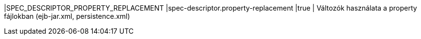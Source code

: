 |SPEC_DESCRIPTOR_PROPERTY_REPLACEMENT |spec-descriptor.property-replacement |true | Változók használata a property fájlokban (ejb-jar.xml, persistence.xml)

